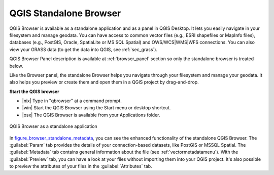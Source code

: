 .. only:: html

   |updatedisclaimer|

.. index:: Browse data
.. _`label_qgis_browser`:

************************
QGIS Standalone Browser
************************

.. contents::
   :local:


QGIS Browser is available as a standalone application and as a panel in QGIS
Desktop. It lets you easily navigate in your filesystem and manage geodata.
You can have access to common vector files (e.g., ESRI shapefiles or MapInfo files),
databases (e.g., PostGIS, Oracle, SpatiaLite or MS SQL Spatial) and
OWS/WCS|WMS|WFS connections. You can also view your GRASS data (to get the data
into QGIS, see :ref:`sec_grass`).

QGIS Browser Panel description is available at :ref:`browser_panel` section so
only the standalone browser is treated below.

Like the Browser panel, the standalone Browser helps you navigate through your
filesystem and manage your geodata. It also helps you preview or create them
and open them in a QGIS project by drag-and-drop.

**Start the QGIS browser**

* |nix| Type in "qbrowser" at a command prompt.
* |win| Start the QGIS Browser using the Start menu or desktop shortcut.
* |osx| The QGIS Browser is available from your Applications folder.


.. _figure_browser_standalone_metadata:

.. figure:: /static/user_manual/qgis_browser/browser_standalone_metadata.png
   :align: center

   QGIS Browser as a standalone application

In figure_browser_standalone_metadata_, you can see the enhanced functionality
of the standalone QGIS Browser. The :guilabel:`Param` tab provides the details of
your connection-based datasets, like PostGIS or MSSQL Spatial. The
:guilabel:`Metadata` tab contains general information about the file (see
:ref:`vectormetadatamenu`). With the :guilabel:`Preview` tab, you can have a
look at your files without importing them into your QGIS project. It's also
possible to preview the attributes of your files in the :guilabel:`Attributes`
tab.
